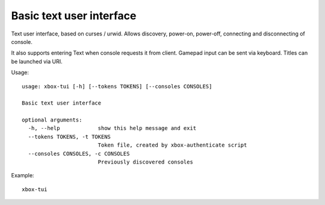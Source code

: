 Basic text user interface
=========================

Text user interface, based on curses / urwid.
Allows discovery, power-on, power-off, connecting and disconnecting of console.

It also supports entering Text when console requests it from client.
Gamepad input can be sent via keyboard.
Titles can be launched via URI.

Usage:
::

    usage: xbox-tui [-h] [--tokens TOKENS] [--consoles CONSOLES]

    Basic text user interface

    optional arguments:
      -h, --help            show this help message and exit
      --tokens TOKENS, -t TOKENS
                            Token file, created by xbox-authenticate script
      --consoles CONSOLES, -c CONSOLES
                            Previously discovered consoles

Example:
::

    xbox-tui
